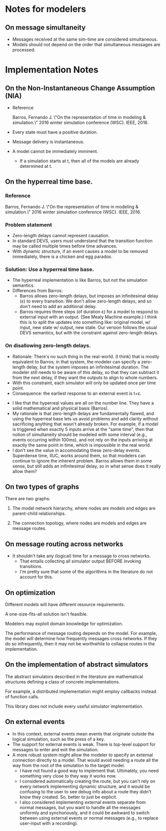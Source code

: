 * Notes for modelers
** On message simultaneity
   - Messages received at the same sim-time are considered simultaneous.
   - Models should not depend on the order that simultaneous messages
     are processed.
* Implementation Notes
** On the Non-Instantaneous Change Assumption (NIA)
   - Reference

     Barros, Fernando J. \"On the representation of time in modeling &
     simulation.\" 2016 winter simulation conference (WSC). IEEE, 2016.
   - Every state must have a positive duration.
   - Message delivery is instantaneous.
   - A model cannot be immediately imminent.
     - If a simulation starts at t, then all of the models are already
       determined at t.
** On the hyperreal time base.
*** Reference
    Barros, Fernando J. \"On the representation of time in modeling &
    simulation.\" 2016 winter simulation conference (WSC). IEEE, 2016.
*** Problem statement
    - Zero-length delays cannot represent causation.
    - In standard DEVS, users must understand that the transition
      function may be called multiple times before time advances.
    - With dynamic structure, if an event causes a model to be removed
      immediately, there is a chicken and egg paradox.
*** Solution: Use a hyperreal time base.
    - The hyperreal implementation is like Barros, but not the simulation
      semantics.
    - Differences from Barros:
      - Barros allows zero-length delays, but imposes an infinitesimal delay (ε)
        to every transition. We don't allow zero-length delays, and so don't
        need to add an additional delay.
      - Barros requires three steps (of duration ε) for a model to respond to
        external input with an output. (See Mealy Machine example.) I think this
        is to split the updates into something like: original model, w/ input,
        new state w/ output, new state. Our version follows the usual DEVS
        semantics, but with the constraint against zero-length delays.
*** On disallowing zero-length delays.
      - Rationale: There's no such thing in the real-world. (I think) that is
        mostly equivalent to Barros; in that system, the modeler can specify a
        zero-length delay, but the system imposes an infinitesimal duration. The
        modeler still needs to be aware of this delay, so that they can subtract
        it from the next delay, if they want the outputs to align to whole
        numbers.
      - With this constraint, each simulator will only be updated once per time
        point.
      - Consequence: the earliest response to an external event is t+ε.
    - I like that the hyperreal values are all on the number line. They have a
      solid mathematical and physical basis (Barros).
    - My rationale is that zero-length delays are fundamentally flawed, and
      using the hyperreal base lets us avoid problems and add clarity without
      sacrificing anything that wasn't already broken. For example, if a model
      is triggered when exactly 5 inputs arrive at the "same time", then that
      notion of simultaneity should be modeled with some interval (e.g., events
      occurring within 100ms), and not rely on the inputs arriving at exactly
      the same point in time, which is impossible in the real world.
    - I don't see the value in accomodating these zero-delay events. Superdense
      time, IIUC, works around them, so that modelers can continue to ignore the
      inherent problem. Barros allows them in some sense, but still adds an
      infinitesimal delay, so in what sense does it really allow them?
** On two types of graphs

   There are two graphs:

   1. The model network hierarchy, where nodes are models and edges
      are parent-child relationships.

   2. The connection topology, where nodes are models and edges are
      message routes.

** On message routing across networks
   - It shouldn't take any (logical) time for a message to cross networks.
     - That entails collecting all simulator output BEFORE invoking
       transitions.
     - I'm pretty sure that some of the algorithms in the literature do not
       account for this.
** On optimization

   Different models will have different resource requirements.

   A one-size-fits-all solution isn't feasible.

   Modelers may exploit domain knowledge for optimization.

   The performance of message routing depends on the model. For example, the
   model will determine how frequently messages cross networks. If they do so
   infrequently, then it may not be worthwhile to collapse routes in the
   implementation.

** On the implementation of abstract simulators

   The abstract simulators described in the literature are
   mathematical structures defining a class of concrete
   implementations.

   For example, a distributed implementation might employ callbacks
   instead of function calls.

   This library does not include every useful simulator
   implementation.

** On external events
   - In this context, external events mean events that originate
     outside the logical simulation, such as the press of a key.
   - The support for external events is weak. There is top-level
     support for messages to enter and exit the simulation.
   - A more robust system might allow the modeler to specify an
     external connection directly to a model. That would avoid needing
     a route all the way from the root of the simulation to the target
     model.
     - I have not found a good way to implement that. Ultimately, you
       need something very close to they way it works now.
     - I considered automatically creating the route, but you can't
       rely on every network implementing dynamic structure, and it
       would be confusing to the user to see debug info about a route
       they didn't know they created. So, better to just be explicit.
     - I also considered implementing external events separate from
       normal messages, but you want to handle all the messages
       uniformly and synchonously, and it could be awkward to switch
       between using external events or normal messages (e.g., to
       replace user-input with a recording).
